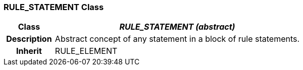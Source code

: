 === RULE_STATEMENT Class

[cols="^1,2,3"]
|===
h|*Class*
2+^h|*_RULE_STATEMENT (abstract)_*

h|*Description*
2+a|Abstract concept of any statement in a block of rule statements.

h|*Inherit*
2+|RULE_ELEMENT

|===
